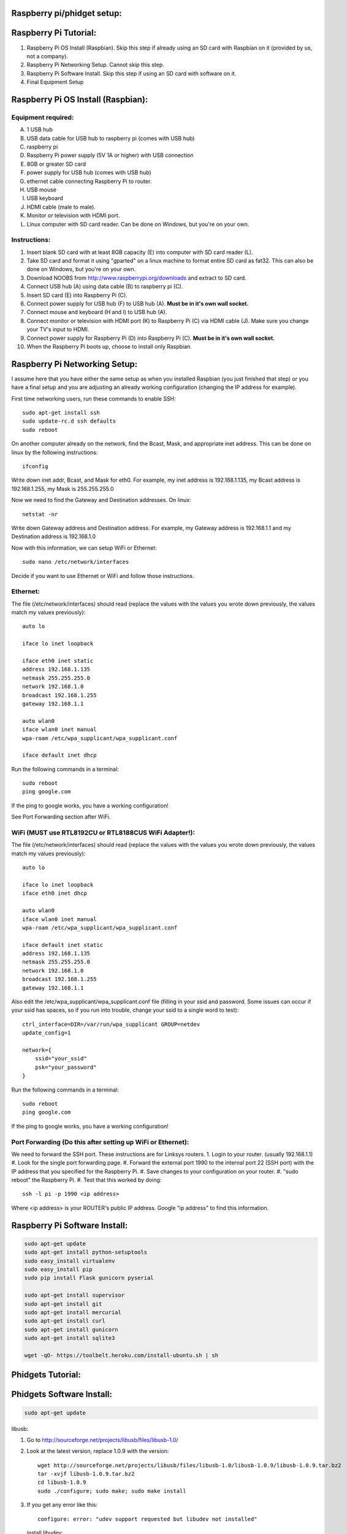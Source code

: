 Raspberry pi/phidget setup:
===========================

Raspberry Pi Tutorial:
======================
1. Raspberry Pi OS Install (Raspbian). Skip this step if already using an SD card with Raspbian on it (provided by us, not a company).
#. Raspberry Pi Networking Setup. Cannot skip this step.
#. Raspberry Pi Software Install. Skip this step if using an SD card with software on it.
#. Final Equipment Setup

Raspberry Pi OS Install (Raspbian):
===================================

Equipment required:
-------------------
A. 1 USB hub
B. USB data cable for USB hub to raspberry pi (comes with USB hub)
C. raspberry pi
D. Raspberry Pi power supply (5V 1A or higher) with USB connection
E. 8GB or greater SD card
F. power supply for USB hub (comes with USB hub)  
G. ethernet cable connecting Raspberry Pi to router.
H. USB mouse
I. USB keyboard
J. HDMI cable (male to male).
K. Monitor or television with HDMI port.
L. Linux computer with SD card reader. Can be done on Windows, but you're on your own.

Instructions:
-------------
1. Insert blank SD card with at least 8GB capacity (E) into computer with SD card reader (L).
#. Take SD card and format it using "gparted" on a linux machine to format entire SD card as fat32. This can also be done on Windows, but you're on your own. 
#. Download NOOBS from http://www.raspberrypi.org/downloads and extract to SD card.
#. Connect USB hub (A) using data cable (B) to raspberry pi (C).
#. Insert SD card (E) into Raspberry Pi (C).
#. Connect power supply for USB hub (F) to USB hub (A). **Must be in it's own wall socket.**
#. Connect mouse and keyboard (H and I) to USB hub (A).
#. Connect monitor or television with HDMI port (K) to Raspberry Pi (C) via HDMI cable (J). Make sure you change your TV's input to HDMI.
#. Connect power supply for Raspberry Pi (D) into Raspberry Pi (C). **Must be in it's own wall socket.**
#. When the Raspberry Pi boots up, choose to install only Raspbian.

Raspberry Pi Networking Setup:
==============================

I assume here that you have either the same setup as when you installed
Raspbian (you just finished that step) or you have a final setup and you are 
adjusting an already working configuration (changing the IP address for
example).

First time networking users, run these commands to enable SSH::

    sudo apt-get install ssh
    sudo update-rc.d ssh defaults
    sudo reboot

On another computer already on the network, find the Bcast, Mask, and
appropriate inet address. This can be done on linux by the following
instructions::

    ifconfig

Write down inet addr, Bcast, and Mask for eth0. For example, my inet address
is 192.168.1.135, my Bcast address is 192.168.1.255, my Mask is 255.255.255.0

Now we need to find the Gateway and Destination addresses. On linux::

    netstat -nr

Write down Gateway address and Destination address. For example, my Gateway
address is 192.168.1.1 and my Destination address is 192.168.1.0

Now with this information, we can setup WiFi or Ethernet::

    sudo nano /etc/network/interfaces

Decide if you want to use Ethernet or WiFi and follow those instructions.

Ethernet:
---------

The file (/etc/network/interfaces) should read (replace the values with the 
values you wrote down previously, the values match my values previously)::

    auto lo

    iface lo inet loopback

    iface eth0 inet static
    address 192.168.1.135
    netmask 255.255.255.0
    network 192.168.1.0
    broadcast 192.168.1.255
    gateway 192.168.1.1

    auto wlan0
    iface wlan0 inet manual
    wpa-roam /etc/wpa_supplicant/wpa_supplicant.conf

    iface default inet dhcp

Run the following commands in a terminal::

    sudo reboot
    ping google.com

If the ping to google works, you have a working configuration!

See Port Forwarding section after WiFi.

WiFi (MUST use RTL8192CU or RTL8188CUS WiFi Adapter!):
------------------------------------------------------

The file (/etc/network/interfaces) should read (replace the values with the 
values you wrote down previously, the values match my values previously)::

    auto lo

    iface lo inet loopback
    iface eth0 inet dhcp

    auto wlan0
    iface wlan0 inet manual
    wpa-roam /etc/wpa_supplicant/wpa_supplicant.conf

    iface default inet static
    address 192.168.1.135
    netmask 255.255.255.0
    network 192.168.1.0
    broadcast 192.168.1.255
    gateway 192.168.1.1

Also edit the /etc/wpa_supplicant/wpa_supplicant.conf file (filling in your ssid and password. Some issues can occur if your ssid has spaces, so if you run into trouble, change your ssid to a single word to test)::

    ctrl_interface=DIR=/var/run/wpa_supplicant GROUP=netdev
    update_config=1

    network={
        ssid="your_ssid"
        psk="your_password"
    }

Run the following commands in a terminal::

    sudo reboot
    ping google.com

If the ping to google works, you have a working configuration!

Port Forwarding (Do this after setting up WiFi or Ethernet):
------------------------------------------------------------
We need to forward the SSH port. These instructions are for Linksys routers.
1. Login to your router. (usually 192.168.1.1)
#. Look for the single port forwarding page.
#. Forward the external port 1990 to the internal port 22 (SSH port) with the IP address that you specified for the Raspberry Pi.
#. Save changes to your configuration on your router.
#. "sudo reboot" the Raspberry Pi. 
#. Test that this worked by doing::

    ssh -l pi -p 1990 <ip address>

Where <ip address> is your ROUTER's public IP address. Google "ip address" to find this information.

Raspberry Pi Software Install:
==============================

.. code-block:: bash

    sudo apt-get update
    sudo apt-get install python-setuptools
    sudo easy_install virtualenv
    sudo easy_install pip
    sudo pip install Flask gunicorn pyserial

    sudo apt-get install supervisor
    sudo apt-get install git
    sudo apt-get install mercurial
    sudo apt-get install curl
    sudo apt-get install gunicorn
    sudo apt-get install sqlite3
    
    wget -qO- https://toolbelt.heroku.com/install-ubuntu.sh | sh

Phidgets Tutorial:
==================

Phidgets Software Install:
==============================
.. code-block:: bash

    sudo apt-get update

libusb:

1. Go to http://sourceforge.net/projects/libusb/files/libusb-1.0/
2. Look at the latest version, replace 1.0.9 with the version::

    wget http://sourceforge.net/projects/libusb/files/libusb-1.0/libusb-1.0.9/libusb-1.0.9.tar.bz2
    tar -xvjf libusb-1.0.9.tar.bz2
    cd libusb-1.0.9
    sudo ./configure; sudo make; sudo make install

3. If you get any error like this::

    configure: error: "udev support requested but libudev not installed"
   
   install libudev::
    
    sudo apt-get install libudev-dev

   and go back to Step 2


libphidget::

    wget www.phidgets.com/downloads/libraries/libphidget.tar.gz
    tar -zxvf libphidget.tar.gz
    cd libphidget
    sudo ./configure; sudo make; sudo make install

To make sure everything works::

    wget www.phidgets.com/downloads/examples/phidget21-c-examples.tar.gz
    tar -zxvf phidget21-c-examples.tar.gz 
    cd phidget21-c-examples-2.1.8.XXXXXXXXX/
    gcc HelloWorld.c -o HelloWorld -lphidget21
    sudo ./HelloWorld

While running the program, plug in the device and see if output appears. If no
output appears, there is a problem! All the issues I've encountered are due to
a lack of power. **Make sure each powered device has it's own wall outlet.**

Final Equipment Setup:
======================
A. Raspberry Pi power supply (5V 1A or higher) with USB connector **plugged directly to wall socket.**
B. 8GB or greater SD card
C. USB data cable connecting Raspberry Pi(L) to USB hub(H).
D. Ethernet port. Plug in Ethernet cord from here to modem. If using WiFi, leave port empty.
E. USB data cable connecting Phidgets board(J) to USB hub(H).
F. Power supply for USB hub (5V 4A for the one in the picture) **plugged directly to wall socket.**
G. Power supply for Phidgets board (12V 2A) **plugged directly to wall socket.**
H. USB hub
I. Phidgets sensors
J. Phidgets IO board
K. Mini USB WiFi dongle. Do not use if using direct Ethernet connection. Must be RTL8188CUS or RTL8192WiFi. Plugged into high-power port.
L. Raspberry Pi

.. image:: http://bitbucket.org/lucpervasiveseminar/environmental-monitoring/raw/master/images/enclosure.jpg

Please "View" the image to see a larger photo that can be zoomed in.

Cloning Raspbian image from SD card:
------------------------------------

The purpose of cloning a Raspbian image from the SD card is to be able to take
a working configuration and then make "clones" of it for others to use. There
are some important things to note:

1. The image must be the smallest possible. This is because it is complicated to take a larger image and put it on a smaller SD card. To avoid this, keep the image size as small as possible. For example, use a 8GB SD card for your image. This way, others with 8GB SD cards or larger can use it.
2. Use a linux machine with an SD card reader to do your imaging. This cloning of the image can be done in one line on linux.
3. Make sure you test your image before you overwrite an old one in the repository! Copy the image to a new SD card and put it in the Raspberry Pi to test it.

Now, here are the steps to actually do it:

1. Put SD card with working Raspbian configuration of size 8GB into your SD card reader on your linux machine.
2. Run "sudo gparted".
3. In the gparted UI, on the top left is the menu GParted, click that and go to Devices.
4. You will see the name of your SD card there. For example, /dev/sdb2.
5. Run this command from a command line (replacing /dev/sdb2 with your name)::

    sudo dd if=/dev/sdb2 of=~/Desktop/raspberrypi.dmg

6. This will create the image on your Desktop called raspberrypi.dmg. This is your image. Running the command takes several minutes and shows no sign of progress until it is finished. **DO NOT CANCEL THIS COMMAND WHILE RUNNING OR YOU WILL CORRUPT YOUR SD CARD**.
#. If you corrupt your SD card, you can use the instructions in the next section to uncorrupt the SD card.
#. When it is finished, you will have your 8GB Raspberry Pi image. Commit this to the repository under /images

Copying Raspbian image to new SD card:
--------------------------------------

Here are the steps to clone the Raspbian image to an SD card:

1. Put ia blank SD card of size 8GB into your linux machine.
2. Run "sudo gparted".
3. In the gparted UI, on the top left is the menu GParted, click that and go to Devices.
4. You will see the name of your SD card there, click it.
5. Delete all partitions from this SD card.
6. Format the remaining unallocated space as fat32.
#. Click the Edit menu option and do "apply all"
#. After this is finished, you have a blank SD card formatted with fat32. Note the name of your SD card. For example, /dev/sdb2
#. Run this command from a command line (replacing /dev/sdb2 with your name)::

    sudo dd if=.../images/raspberrypi.dmg of=~/dev/sdb2

#. This will clone the raspberrypi image to your SD card. Running the command cah take almost an hour and shows no sign of progress until it is finished. **DO NOT CANCEL THIS COMMAND WHILE RUNNING OR YOU WILL CORRUPT YOUR SD CARD**.
#. If you corrupt your SD card, you can use gparted again to remove all partitions and format as fat32 again to try again.
#. When it is finished, you will have your 8GB Raspberry Pi image on your SD card.

Running The Sensor Webservice
-----------------------------
Edit the startup file::

    sudo nano /etc/supervisor/conf.d/sensor.conf

The file should read::

    [program:sensor]
    command = gunicorn -w 8 -b 0.0.0.0:5000 sensor:app
    directory = /home/pi/environmental-monitoring/src/sensor_server
    user = pi

Now restart the supervisor::

    sudo service supervisor start
    sudo supervisorctl reread
    sudo supervisorctl reload
    sudo supervisorctl start sensor

If you ever want to stop the service::

    sudo supervisorctl stop sensor

The service will come up at localhost:5000


